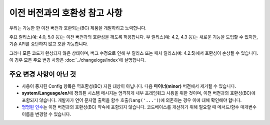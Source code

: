 ##############################
이전 버전과의 호환성 참고 사항
##############################

우리는 가능한 한 이전 버전과 호환되는(BC) 제품을 개발하려고 노력합니다.

주요 릴리스(예: 4.0, 5.0 등)는 이전 버전과의 호환성을 깨도록 허용합니다.
부 릴리스(예: 4.2, 4.3 등)는 새로운 기능을 도입할 수 있지만, 기존 API를 중단하지 않고 호환 가능합니다.

그러나 모든 코드가 완성되지 않은 상태이며, 버그 수정으로 인해 부 릴리스 또는 패치 릴리스(예: 4.2.5)에서 호환성이 손상될 수 있습니다. 이 경우 모든 주요 변경 사항은 :doc:`../changelogs/index`\ 에 설명합니다.

************************
주요 변경 사항이 아닌 것
************************

- 사용이 중지된 Config 항목은 역호환성(BC) 지원 대상이 아닙니다. 다음 **마이너(minor)** 버전에서 제거될 수 있습니다.
- **system/Language/en/**\ 에 정의된 시스템 메시지는 엄격하게 내부 프레임워크 사용을 위한 것이며, 이전 버전과의 호환성(BC)에 포함되지 않습니다. 개발자가 언어 문자열 출력을 함수 호출(``lang('...')``)에 의존하는 경우 이에 대해 확인해야 합니다.
- `명명된 인수 <https://www.php.net/manual/en/functions.arguments.php#functions.named-arguments>`_\ 는 이전 버전과의 호환성(BC) 약속에 포함되지 않습니다. 코드베이스를 개선하기 위해 필요할 때 메서드/함수 매개변수 이름을 변경할 수 있습니다.